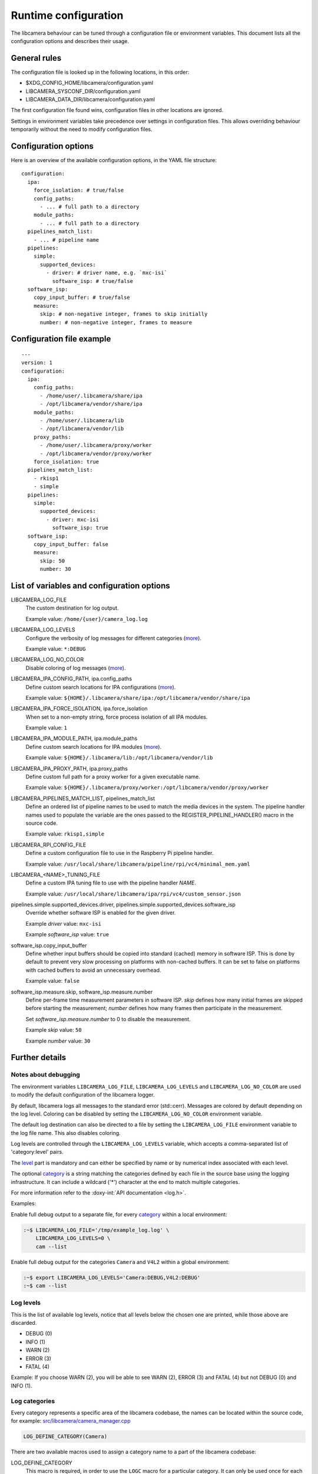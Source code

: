 .. SPDX-License-Identifier: CC-BY-SA-4.0

Runtime configuration
=====================

The libcamera behaviour can be tuned through a configuration file or
environment variables. This document lists all the configuration options
and describes their usage.

General rules
-------------

The configuration file is looked up in the following locations, in this
order:

- $XDG_CONFIG_HOME/libcamera/configuration.yaml
- LIBCAMERA_SYSCONF_DIR/configuration.yaml
- LIBCAMERA_DATA_DIR/libcamera/configuration.yaml

The first configuration file found wins, configuration files in other
locations are ignored.

Settings in environment variables take precedence over settings in
configuration files. This allows overriding behaviour temporarily
without the need to modify configuration files.

Configuration options
---------------------

Here is an overview of the available configuration options, in the YAML
file structure:

::

  configuration:
    ipa:
      force_isolation: # true/false
      config_paths:
        - ... # full path to a directory
      module_paths:
        - ... # full path to a directory
    pipelines_match_list:
      - ... # pipeline name
    pipelines:
      simple:
        supported_devices:
          - driver: # driver name, e.g. `mxc-isi`
            software_isp: # true/false
    software_isp:
      copy_input_buffer: # true/false
      measure:
        skip: # non-negative integer, frames to skip initially
        number: # non-negative integer, frames to measure

Configuration file example
--------------------------

::

   ---
   version: 1
   configuration:
     ipa:
       config_paths:
         - /home/user/.libcamera/share/ipa
         - /opt/libcamera/vendor/share/ipa
       module_paths:
         - /home/user/.libcamera/lib
         - /opt/libcamera/vendor/lib
       proxy_paths:
         - /home/user/.libcamera/proxy/worker
         - /opt/libcamera/vendor/proxy/worker
       force_isolation: true
     pipelines_match_list:
       - rkisp1
       - simple
     pipelines:
       simple:
         supported_devices:
           - driver: mxc-isi
             software_isp: true
     software_isp:
       copy_input_buffer: false
       measure:
         skip: 50
         number: 30

List of variables and configuration options
-------------------------------------------

LIBCAMERA_LOG_FILE
   The custom destination for log output.

   Example value: ``/home/{user}/camera_log.log``

LIBCAMERA_LOG_LEVELS
   Configure the verbosity of log messages for different categories (`more <Log levels_>`__).

   Example value: ``*:DEBUG``

LIBCAMERA_LOG_NO_COLOR
   Disable coloring of log messages (`more <Notes about debugging_>`__).

LIBCAMERA_IPA_CONFIG_PATH, ipa.config_paths
   Define custom search locations for IPA configurations (`more <IPA configuration_>`__).

   Example value: ``${HOME}/.libcamera/share/ipa:/opt/libcamera/vendor/share/ipa``

LIBCAMERA_IPA_FORCE_ISOLATION, ipa.force_isolation
   When set to a non-empty string, force process isolation of all IPA modules.

   Example value: ``1``

LIBCAMERA_IPA_MODULE_PATH, ipa.module_paths
   Define custom search locations for IPA modules (`more <IPA module_>`__).

   Example value: ``${HOME}/.libcamera/lib:/opt/libcamera/vendor/lib``

LIBCAMERA_IPA_PROXY_PATH, ipa.proxy_paths
   Define custom full path for a proxy worker for a given executable name.

   Example value: ``${HOME}/.libcamera/proxy/worker:/opt/libcamera/vendor/proxy/worker``

LIBCAMERA_PIPELINES_MATCH_LIST, pipelines_match_list
   Define an ordered list of pipeline names to be used to match the media
   devices in the system. The pipeline handler names used to populate the
   variable are the ones passed to the REGISTER_PIPELINE_HANDLER() macro in the
   source code.

   Example value: ``rkisp1,simple``

LIBCAMERA_RPI_CONFIG_FILE
   Define a custom configuration file to use in the Raspberry Pi pipeline handler.

   Example value: ``/usr/local/share/libcamera/pipeline/rpi/vc4/minimal_mem.yaml``

LIBCAMERA_<NAME>_TUNING_FILE
   Define a custom IPA tuning file to use with the pipeline handler `NAME`.

   Example value: ``/usr/local/share/libcamera/ipa/rpi/vc4/custom_sensor.json``

pipelines.simple.supported_devices.driver, pipelines.simple.supported_devices.software_isp
   Override whether software ISP is enabled for the given driver.

   Example `driver` value: ``mxc-isi``

   Example `software_isp` value: ``true``

software_isp.copy_input_buffer
   Define whether input buffers should be copied into standard (cached)
   memory in software ISP. This is done by default to prevent very slow
   processing on platforms with non-cached buffers. It can be set to
   false on platforms with cached buffers to avoid an unnecessary
   overhead.

   Example value: ``false``

software_isp.measure.skip, software_isp.measure.number
   Define per-frame time measurement parameters in software ISP. `skip`
   defines how many initial frames are skipped before starting the
   measurement; `number` defines how many frames then participate in the
   measurement.

   Set `software_isp.measure.number` to 0 to disable the measurement.

   Example `skip` value: ``50``

   Example `number` value: ``30``

Further details
---------------

Notes about debugging
~~~~~~~~~~~~~~~~~~~~~

The environment variables ``LIBCAMERA_LOG_FILE``, ``LIBCAMERA_LOG_LEVELS`` and
``LIBCAMERA_LOG_NO_COLOR`` are used to modify the default configuration of the
libcamera logger.

By default, libcamera logs all messages to the standard error (std::cerr).
Messages are colored by default depending on the log level. Coloring can be
disabled by setting the ``LIBCAMERA_LOG_NO_COLOR`` environment variable.

The default log destination can also be directed to a file by setting the
``LIBCAMERA_LOG_FILE`` environment variable to the log file name. This also
disables coloring.

Log levels are controlled through the ``LIBCAMERA_LOG_LEVELS`` variable, which
accepts a comma-separated list of 'category:level' pairs.

The `level <Log levels_>`__ part is mandatory and can either be specified by
name or by numerical index associated with each level.

The optional `category <Log categories_>`__ is a string matching the categories
defined by each file in the source base using the logging infrastructure. It
can include a wildcard ('*') character at the end to match multiple categories.

For more information refer to the :doxy-int:`API documentation <log.h>`.

Examples:

Enable full debug output to a separate file, for every `category <Log categories_>`__
within a local environment:

.. code:: bash

   :~$ LIBCAMERA_LOG_FILE='/tmp/example_log.log' \
       LIBCAMERA_LOG_LEVELS=0 \
       cam --list

Enable full debug output for the categories ``Camera`` and ``V4L2`` within a
global environment:

.. code:: bash

   :~$ export LIBCAMERA_LOG_LEVELS='Camera:DEBUG,V4L2:DEBUG'
   :~$ cam --list

Log levels
~~~~~~~~~~

This is the list of available log levels, notice that all levels below
the chosen one are printed, while those above are discarded.

-  DEBUG (0)
-  INFO (1)
-  WARN (2)
-  ERROR (3)
-  FATAL (4)

Example:
If you choose WARN (2), you will be able to see WARN (2), ERROR (3) and FATAL (4)
but not DEBUG (0) and INFO (1).

Log categories
~~~~~~~~~~~~~~

Every category represents a specific area of the libcamera codebase,
the names can be located within the source code, for example:
`src/libcamera/camera_manager.cpp <https://git.libcamera.org/libcamera/libcamera.git/tree/src/libcamera/camera_manager.cpp#n35>`__

.. code:: cpp

   LOG_DEFINE_CATEGORY(Camera)

There are two available macros used to assign a category name to a part of the
libcamera codebase:

LOG_DEFINE_CATEGORY
   This macro is required, in order to use the ``LOGC`` macro for a particular
   category. It can only be used once for each category. If you want to create
   log messages within multiple compilation units for the same category utilize
   the ``LOG_DECLARE_CATEGORY`` macro, in every file except the definition file.
LOG_DECLARE_CATEGORY
   Used for sharing an already defined category between multiple separate
   compilation units.

Both macros have to be used within the libcamera namespace of the C++ source
code.

IPA configuration
~~~~~~~~~~~~~~~~~

IPA modules use their own configuration files to store parameters. The format
and contents of the configuration files is specific to the IPA module. They
usually contain tuning parameters for the algorithms, in JSON format.

The ``LIBCAMERA_IPA_CONFIG_PATH`` variable can be used to specify custom
storage locations to search for those configuration files.

`Examples <https://git.libcamera.org/libcamera/libcamera.git/tree/src/ipa/rpi/vc4/data>`__

IPA module
~~~~~~~~~~

In order to locate the correct IPA module for your hardware, libcamera gathers
existing IPA modules from multiple locations. The default locations for this
operation are the installed system path (for example on Debian:
``/usr/local/x86_64-pc-linux-gnu/libcamera``) and the build directory.
With the ``LIBCAMERA_IPA_MODULE_PATH``, you can specify a non-default location
to search for IPA modules.
